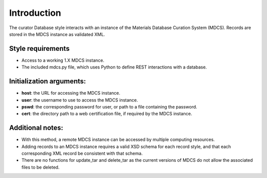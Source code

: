 Introduction
============

The curator Database style interacts with an instance of the Materials
Database Curation System (MDCS). Records are stored in the MDCS instance
as validated XML.

Style requirements
------------------

-  Access to a working 1.X MDCS instance.

-  The included mdcs.py file, which uses Python to define REST
   interactions with a database.

Initialization arguments:
-------------------------

-  **host**: the URL for accessing the MDCS instance.

-  **user**: the username to use to access the MDCS instance.

-  **pswd**: the corresponding password for user, or path to a file
   containing the password.

-  **cert**: the directory path to a web certification file, if required
   by the MDCS instance.

Additional notes:
-----------------

-  With this method, a remote MDCS instance can be accessed by multiple
   computing resources.

-  Adding records to an MDCS instance requires a valid XSD schema for
   each record style, and that each corresponding XML record be
   consistent with that schema.

-  There are no functions for update\_tar and delete\_tar as the current
   versions of MDCS do not allow the associated files to be deleted.

